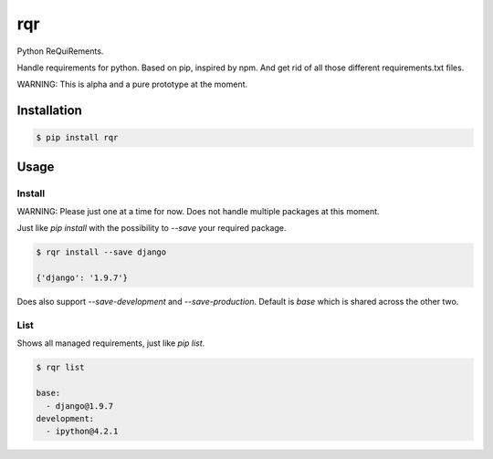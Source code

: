 rqr
===

Python ReQuiRements.

Handle requirements for python. Based on pip, inspired by npm. And get rid of all those different requirements.txt files.

WARNING: This is alpha and a pure prototype at the moment.

Installation
------------

.. code:: bash

    $ pip install rqr

Usage
-----

Install
~~~~~~~

WARNING: Please just one at a time for now. Does not handle multiple packages at this moment.

Just like `pip install` with the possibility to `--save` your required package.

.. code:: bash

    $ rqr install --save django

    {'django': '1.9.7'}

Does also support `--save-development` and `--save-production`. Default is `base` which is shared across the other two.


List
~~~~

Shows all managed requirements, just like `pip list`.

.. code:: bash

    $ rqr list

    base:
      - django@1.9.7
    development:
      - ipython@4.2.1
